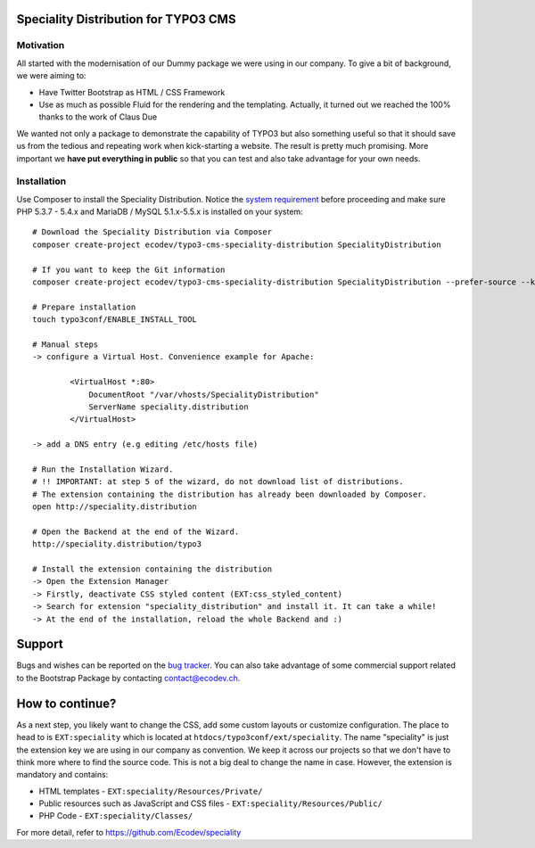 Speciality Distribution for TYPO3 CMS
=====================================

Motivation
----------

All started with the modernisation of our Dummy package we were using in our company. To give a bit of background, we were aiming to:

* Have Twitter Bootstrap as HTML / CSS Framework
* Use as much as possible Fluid for the rendering and the templating. Actually, it turned out we reached the 100% thanks to the work of Claus Due

We wanted not only a package to demonstrate the capability of TYPO3 but also something useful so that it should save us from the tedious and repeating work when kick-starting a website. The result is pretty much promising. More important we **have put everything in public** so that you can test and also take advantage for your own needs.

.. No public website so far. Let see if it can be re-activated.

Installation
------------

Use Composer to install the Speciality Distribution. Notice the `system requirement`_ before proceeding and make sure PHP 5.3.7 - 5.4.x
and MariaDB / MySQL 5.1.x-5.5.x is installed on your system::

	# Download the Speciality Distribution via Composer
	composer create-project ecodev/typo3-cms-speciality-distribution SpecialityDistribution

	# If you want to keep the Git information
	composer create-project ecodev/typo3-cms-speciality-distribution SpecialityDistribution --prefer-source --keep-vcs

	# Prepare installation
	touch typo3conf/ENABLE_INSTALL_TOOL

	# Manual steps
	-> configure a Virtual Host. Convenience example for Apache:

		<VirtualHost *:80>
		    DocumentRoot "/var/vhosts/SpecialityDistribution"
		    ServerName speciality.distribution
		</VirtualHost>

	-> add a DNS entry (e.g editing /etc/hosts file)

	# Run the Installation Wizard.
	# !! IMPORTANT: at step 5 of the wizard, do not download list of distributions.
	# The extension containing the distribution has already been downloaded by Composer.
	open http://speciality.distribution

	# Open the Backend at the end of the Wizard.
	http://speciality.distribution/typo3

	# Install the extension containing the distribution
	-> Open the Extension Manager
	-> Firstly, deactivate CSS styled content (EXT:css_styled_content)
	-> Search for extension "speciality_distribution" and install it. It can take a while!
	-> At the end of the installation, reload the whole Backend and :)


.. _system requirement: http://wiki.typo3.org/TYPO3_6.2#System_Requirements

Support
=======

Bugs and wishes can be reported on the `bug tracker`_. You can also take advantage of some commercial support related to the Bootstrap Package by contacting contact@ecodev.ch.

.. _bug tracker: https://github.com/Ecodev/bootstrap_package/issues

How to continue?
================

As a next step, you likely want to change the CSS, add some custom layouts or customize configuration.
The place to head to is ``EXT:speciality`` which is located at ``htdocs/typo3conf/ext/speciality``. The name "speciality"
is just the extension key we are using in our company as convention. We keep it across our projects so that we don't have to think more
where to find the source code. This is not a big deal to change the name in case. However, the extension is mandatory and contains:

* HTML templates - ``EXT:speciality/Resources/Private/``
* Public resources such as JavaScript and CSS files  - ``EXT:speciality/Resources/Public/``
* PHP Code - ``EXT:speciality/Classes/``

For more detail, refer to https://github.com/Ecodev/speciality
